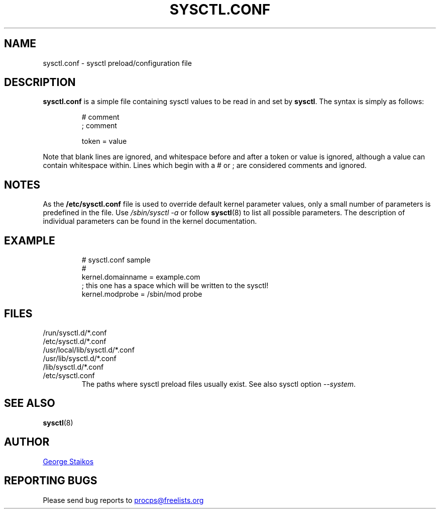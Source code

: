 .\" Copyright 1999, George Staikos (staikos@0wned.org)
.\" This file may be used subject to the terms and conditions of the
.\" GNU General Public License Version 2, or any later version
.\" at your option, as published by the Free Software Foundation.
.\" This program is distributed in the hope that it will be useful,
.\" but WITHOUT ANY WARRANTY; without even the implied warranty of
.\" MERCHANTABILITY or FITNESS FOR A PARTICULAR PURPOSE. See the
.\" GNU General Public License for more details."
.TH SYSCTL.CONF "5" "January 2012" "procps-ng" "File Formats"
.SH NAME
sysctl.conf \- sysctl preload/configuration file
.SH DESCRIPTION
.B sysctl.conf
is a simple file containing sysctl values to be read in and set by
.BR sysctl .
The syntax is simply as follows:
.RS
.sp
.nf
.ne 7
# comment
; comment

token = value
.fi
.RE
.PP
Note that blank lines are ignored, and whitespace before and after a token or
value is ignored, although a value can contain whitespace within.  Lines which
begin with a # or ; are considered comments and ignored.
.SH NOTES
As the
.BR /etc/sysctl.conf
file is used to override default kernel parameter values, only a small number of parameters is predefined in the file.
Use
.IR /sbin/sysctl\ \-a
or follow
.BR sysctl (8)
to list all possible parameters. The description of individual parameters can be found in the kernel documentation.
.SH EXAMPLE
.RS
.sp
.nf
.ne 7
# sysctl.conf sample
#
  kernel.domainname = example.com
; this one has a space which will be written to the sysctl!
  kernel.modprobe = /sbin/mod probe
.fi
.RE
.PP
.SH FILES
.TP
/run/sysctl.d/*.conf
.TQ
/etc/sysctl.d/*.conf
.TQ
/usr/local/lib/sysctl.d/*.conf
.TQ
/usr/lib/sysctl.d/*.conf
.TQ
/lib/sysctl.d/*.conf
.TQ
/etc/sysctl.conf
The paths where
sysctl
preload files usually exist.  See also
sysctl
option
.IR \-\-system .
.SH SEE ALSO
.BR sysctl (8)
.SH AUTHOR
.UR staikos@0wned.org
George Staikos
.UE
.SH "REPORTING BUGS"
Please send bug reports to
.UR procps@freelists.org
.UE
